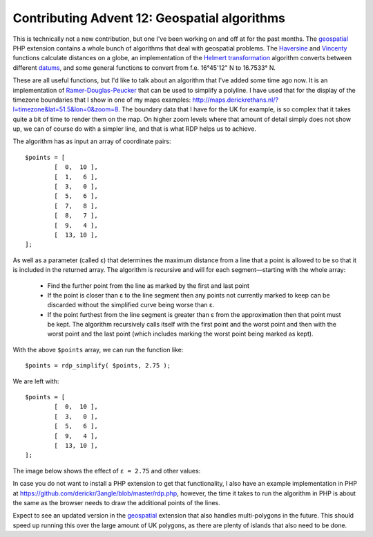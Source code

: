Contributing Advent 12: Geospatial algorithms
=============================================

.. articleMetaData::
   :Where: London, UK
   :Date: 2013-12-12 09:10 Europe/London
   :Tags: blog, php, openstreetmap
   :Short: adv1312

This is technically not a new contribution, but one I've been working on and
off at for the past months. The geospatial_ PHP extension contains a whole
bunch of algorithms that deal with geospatial problems. The Haversine_ and
Vincenty_ functions calculate distances on a globe, an implementation of the
`Helmert transformation`_ algorithm converts between different datums_, and
some general functions to convert from f.e. 16°45'12" N to 16.7533° N.

.. image:: /images/content/advent2013-12a.png
   :align: left 

These are all useful functions, but I'd like to talk about an algorithm that
I've added some time ago now. It is an implementation of
Ramer-Douglas-Peucker_ that can be used to simplify a polyline. I have used
that for the display of the timezone boundaries that I show in one of my maps
examples: http://maps.derickrethans.nl/?l=timezone&lat=51.5&lon=0&zoom=8.
The boundary data that I have for the UK for example, is so complex that it
takes quite a bit of time to render them on the map. On higher zoom levels
where that amount of detail simply does not show up, we can of course do with
a simpler line, and that is what RDP helps us to achieve.

The algorithm has as input an array of coordinate pairs::

	$points = [
		[  0,  10 ],
		[  1,   6 ],
		[  3,   0 ],
		[  5,   6 ],
		[  7,   8 ],
		[  8,   7 ],
		[  9,   4 ],
		[  13, 10 ],
	];

As well as a parameter (called ε) that determines the maximum distance from a
line that a point is allowed to be so that it is included in the returned
array. The algorithm is recursive and will for each segment—starting with the
whole array:

 - Find the further point from the line as marked by the first and last point
 - If the point is closer than ε to the line segment then any points not
   currently marked to keep can be discarded without the simplified curve
   being worse than ε.
 - If the point furthest from the line segment is greater than ε from the
   approximation then that point must be kept. The algorithm recursively calls
   itself with the first point and the worst point and then with the worst
   point and the last point (which includes marking the worst point being
   marked as kept).

With the above ``$points`` array, we can run the function like::

	$points = rdp_simplify( $points, 2.75 );

We are left with::

	$points = [
		[  0,  10 ],
		[  3,   0 ],
		[  5,   6 ],
		[  9,   4 ],
		[  13, 10 ],
	];

The image below shows the effect of ``ε = 2.75`` and other values:

.. image:: /images/content/advent2013-12b.png

In case you do not want to install a PHP extension to get that functionality,
I also have an example implementation in PHP at
https://github.com/derickr/3angle/blob/master/rdp.php, however, the time it
takes to run the algorithm in PHP is about the same as the browser needs to
draw the additional points of the lines.

Expect to see an updated version in the geospatial_ extension that also
handles multi-polygons in the future. This should speed up running this over
the large amount of UK polygons, as there are plenty of islands that also need
to be done.

.. _geospatial: https://github.com/php-geospatial/geospatial
.. _Haversine: http://en.wikipedia.org/wiki/Haversine_formula
.. _Vincenty: http://en.wikipedia.org/wiki/Vincenty%27s_formulae
.. _`Helmert transformation`: http://en.wikipedia.org/wiki/Helmert_transformation
.. _datums: http://en.wikipedia.org/wiki/Datum_%28geodesy%29
.. _`Ramer-Douglas-Peucker`: http://en.wikipedia.org/wiki/Ramer%E2%80%93Douglas%E2%80%93Peucker_algorithm
